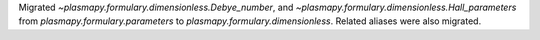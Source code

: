 Migrated
`~plasmapy.formulary.dimensionless.Debye_number`, and
`~plasmapy.formulary.dimensionless.Hall_parameters` from
`plasmapy.formulary.parameters` to `plasmapy.formulary.dimensionless`.
Related aliases were also migrated.
